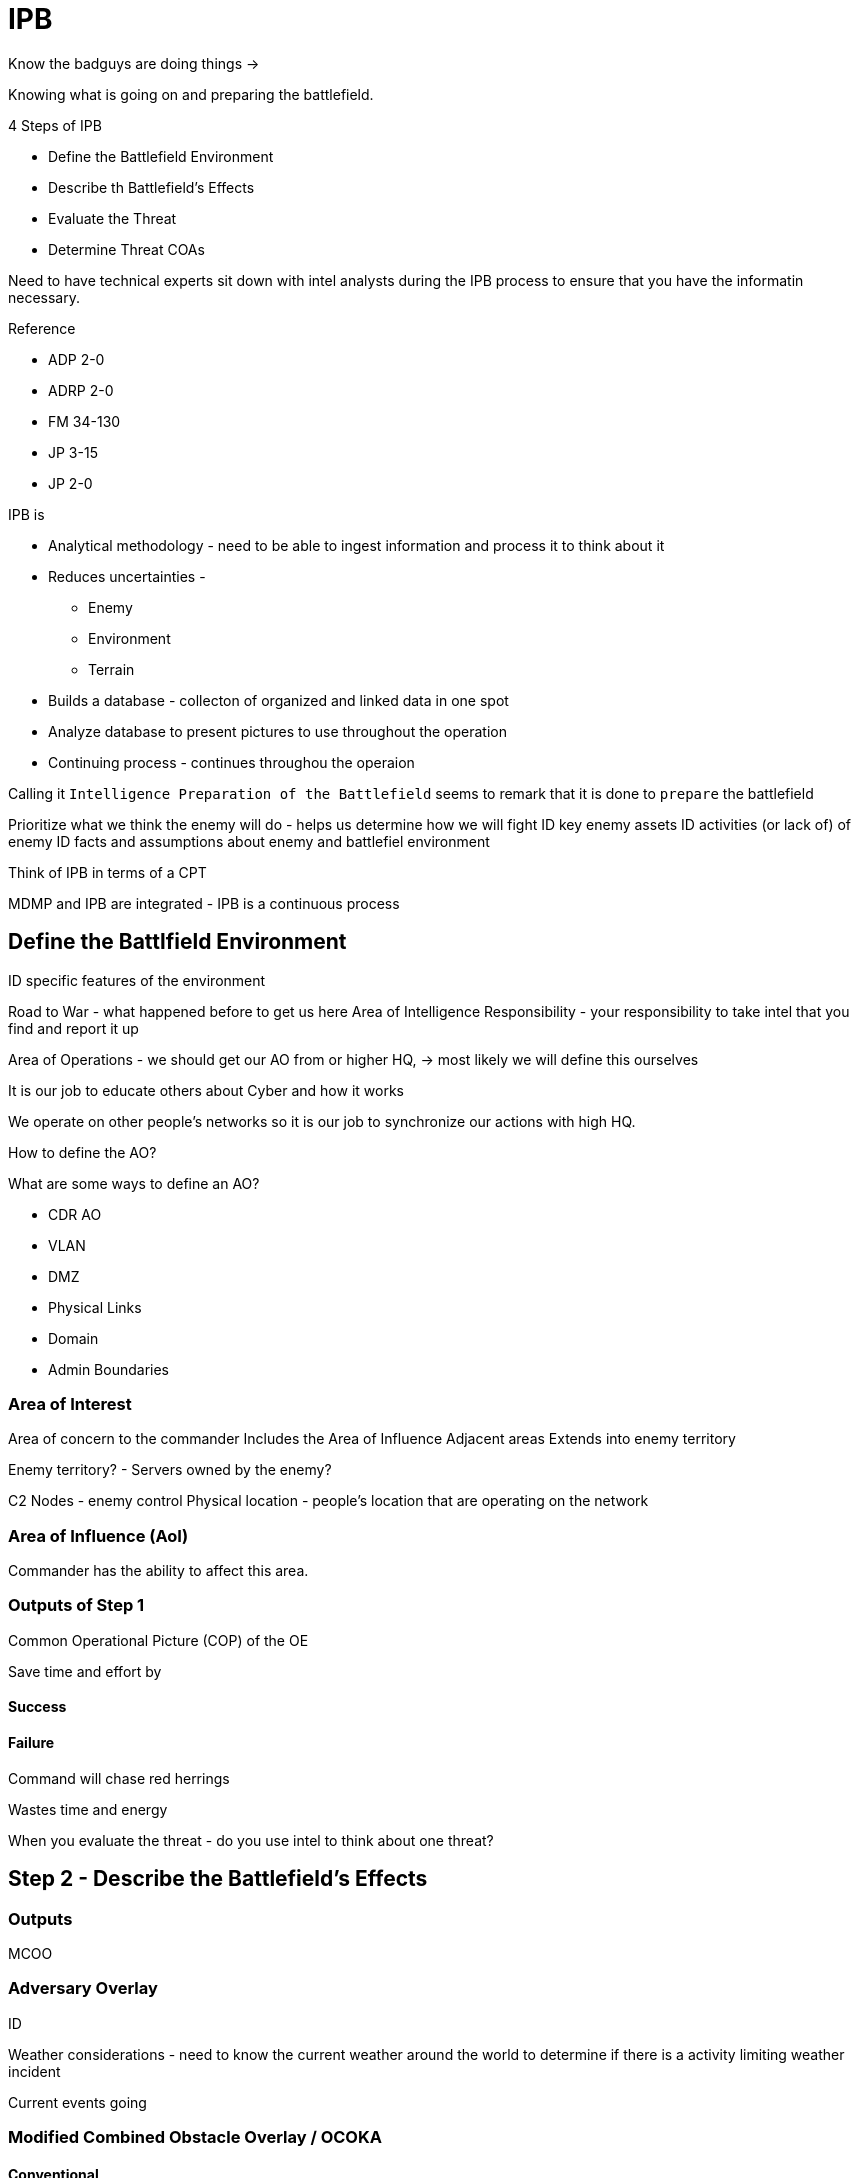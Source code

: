 = IPB

Know the badguys are doing things -> 

Knowing what is going on and preparing the battlefield.

.4 Steps of IPB
* Define the Battlefield Environment
* Describe th Battlefield's Effects
* Evaluate the Threat
* Determine Threat COAs

Need to have technical experts sit down with intel analysts during the IPB process to ensure that you have the informatin necessary.

.Reference
* ADP 2-0
* ADRP 2-0
* FM 34-130
* JP 3-15
* JP 2-0

.IPB is
* Analytical methodology - need to be able to ingest information and process it to think about it
* Reduces uncertainties - 
** Enemy
** Environment
** Terrain
* Builds a database - collecton of organized and linked data in one spot
* Analyze database to present pictures to use throughout the operation
* Continuing process - continues throughou the operaion

Calling it `Intelligence Preparation of the Battlefield` seems to remark that it is done to `prepare` the battlefield

Prioritize what we think the enemy will do - helps us determine how we will fight
ID key enemy assets
ID activities (or lack of) of enemy
ID facts and assumptions about enemy and battlefiel environment

Think of IPB in terms of a CPT

MDMP and IPB are integrated - IPB is a continuous process

== Define the Battlfield Environment

ID specific features of the environment

Road to War - what happened before to get us here
Area of Intelligence Responsibility - your responsibility to take intel that you find and report it up

Area of Operations - we should get our AO from or higher HQ, -> most likely we will define this ourselves

It is our job to educate others about Cyber and how it works

We operate on other people's networks so it is our job to synchronize our actions with high HQ. 

How to define the AO?

What are some ways to define an AO?

* CDR AO
* VLAN
* DMZ
* Physical Links
* Domain
* Admin Boundaries

=== Area of Interest

Area of concern to the commander
Includes the Area of Influence
Adjacent areas
Extends into enemy territory

Enemy territory? - Servers owned by the enemy?

C2 Nodes - enemy control
Physical location - people's location that are operating on the network

=== Area of Influence (AoI)

Commander has the ability to affect this area.

=== Outputs of Step 1

Common Operational Picture (COP) of the OE

Save time and effort by 

==== Success



==== Failure

Command will chase red herrings

Wastes time and energy




When you evaluate the threat - do you use intel to think about one threat?

== Step 2 - Describe the Battlefield's Effects

=== Outputs

MCOO

=== Adversary Overlay

ID 

Weather considerations - need to know the current weather around the world to determine if there is a activity limiting weather incident

Current events going 

=== Modified Combined Obstacle Overlay / OCOKA


==== Conventional

Key Terrain - area that gives a marked advantage to either combatant

Avenues of approach - how you get where you are going


==== Cyber

Fields of fire - sensors with trained operators, use sensors to 'see' what is going on in the network

Sensors
Log aggregators
* Scanners 

Cover and Concealment - enclaves, OPSEC profile, tools in the environment, 

Obstacles - ePO, policies, user, existing admin and technical controls in the environment

Key Terrain - need to understand the mission to determine key terrain.
* From friendly perspective - commander's mission
* Enemy perspective - what are they interested in?

What is the purpose of key terrain - something (physical, logical, or cyber persona) that control of provides a marked advantage to either combatant

Avenues of Approach - 3 layers


=== Tactical Graphics

Use the tactical graphics to communicate what we are doing to a commander

=== PMESII / ASCOPE crosswalk

Political Military Economic Social Information Infrastructure 

Areas Structures Capabilities Organizations People Events

=== Resources

ID Resources to gather information for our Cyber Operations

Need to put resources where they will do the most good.

== Step 3 - Evaluate the Threat

Common output is ID who the ADV are, how each adv operates, adv order of battle, doctrinal template, ID adv broad courses of action

Defend, Reinforce, Attack, Withdraw, and Delay (DRAW-D)

=== ID the type of threat

.Types
* Nationstate - may try to operate subtly
* Transnational non-state actors
* Criminal Organization Actors - may be looking to make money, non-idealogy
* Individual Actors or Small Groups - idealogically motivated
* Insider Threat - anyone who uses their access to willingly or unwittingly to harm national security interests 

=== Know the threat

* Ideology
* Objectives
* Environment/Geography
* External Support
* Phasing/Timing
* Org/Ops Patterns
* Target Selection
* Leadership

=== Tactics / Options

ID the intent and capability to penetrate our networks
ID global threat similar patterns
Techs specific to the threat
Malware used
methods for lateral movement

=== Order of Battle

C2 infrastructure
Social networking hierarchy
What does the adv want from our networks?
Insider threat?
Named Area of Interest (NAI) - know intent and caps, we want to watch these areas

=== Adversary capabilities

Need to know the enemy's capabilities

=== CARVER Method

Criticality - how important is this system?
Accessibility - what are ways to interact with the system
Recuperability - how quickly can we get back to running?
Vulnerability - what ways can they get in?
Effects - secondary and tertiary effects of the action
Recognizability - how quickly will we recognize that something happened, how can we ID that something happened?

ID intel gaps and put up RFIs to answer questions.

=== Use a attack framework to evaluate the threat

Cyber Kill Chain

7 steps - use in the IPB to determine where the enemy is

MITRE ATT&CK

TTPs that an adv uses to get into a network

==== Success

allow the commander to understand the threat

allow the commander to react to the enemy

==== Failure


== Step 4 Determine Threat COAs

=== Develep enemy MLCOA and MDCOA

Cyber is a mission, not an intel discipline

Develop COAs based on adv cyber caps as a complement to the ML/MDCOA

continue to refine COAs as time and new info allow

Analysts should ID many COAs for the enemy (3-5?) then brief, then we can select the MLCOA and MDCOA.

The team leader or the commander will make the final decision about the COAs

Intel will recommend PIRs but will not make the final decision

=== Focus Areas

ID threat's objs and desired end state

Determine system caps and vulns

ID full set of en COAs

Evaluate and prioritize each COA

Develop each en COA

=== Broad Course of Action goals

* Defend
* Reinforce
* Attack
* Withdraw
* Delay

==== Success

able to narrow possible COAs to one most likely to happen -> will help us in stopping the enemy

==== Failure

enemy will not be detected by us -> we will not have focus


== Further Research

China's 5 year plan

Van Eck Phreaking

=== Things to get from an Intel Analyst

Adversary Threat Manuals +
Malware Reports for threat +
Updated SNORT Signatures
